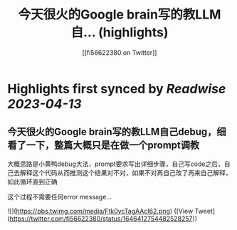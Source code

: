 :PROPERTIES:
:title: 今天很火的Google brain写的教LLM自... (highlights)
:author: [[fi56622380 on Twitter]]
:full-title: "今天很火的Google brain写的教LLM自..."
:category: #tweets
:url: https://twitter.com/fi56622380/status/1646412754482528257
:END:

* Highlights first synced by [[Readwise]] [[2023-04-13]]
** 今天很火的Google brain写的教LLM自己debug，细看了一下，整篇大概只是在做一个prompt调教

大概思路是小黄鸭debug大法，prompt要求写出详细步骤，自己写code之后，自己去解释这个代码从而推测这个结果对不对，如果不对再自己改了再来自己解释，如此循环直到正确

这个过程不需要任何error message… 

![](https://pbs.twimg.com/media/Ftk0ycTagAAcI62.png) ([View Tweet](https://twitter.com/fi56622380/status/1646412754482528257))